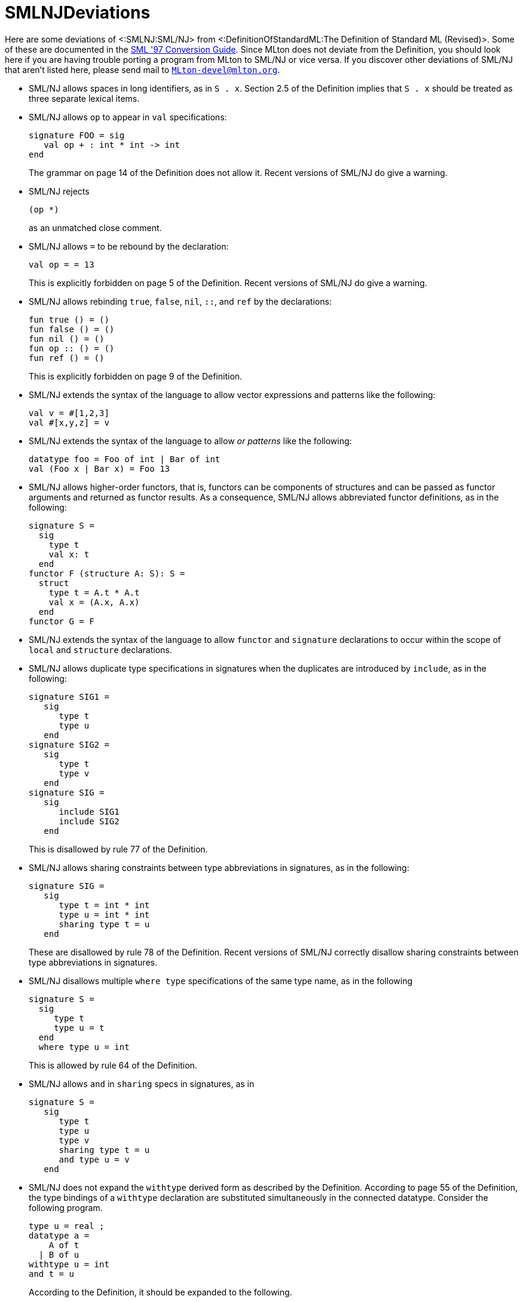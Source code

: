 SMLNJDeviations
===============

Here are some deviations of <:SMLNJ:SML/NJ> from
<:DefinitionOfStandardML:The Definition of Standard ML (Revised)>.
Some of these are documented in the
http://www.smlnj.org/doc/Conversion/index.html[SML '97 Conversion Guide].
Since MLton does not deviate from the Definition, you should look here
if you are having trouble porting a program from MLton to SML/NJ or
vice versa.  If you discover other deviations of SML/NJ that aren't
listed here, please send mail to
mailto:MLton-devel@mlton.org[`MLton-devel@mlton.org`].

* SML/NJ allows spaces in long identifiers, as in `S . x`.  Section
2.5 of the Definition implies that `S . x` should be treated as three
separate lexical items.

* SML/NJ allows `op` to appear in `val` specifications:
+
[source,sml]
----
signature FOO = sig
   val op + : int * int -> int
end
----
+
The grammar on page 14 of the Definition does not allow it. Recent
versions of SML/NJ do give a warning.

* SML/NJ rejects
+
[source,sml]
----
(op *)
----
+
as an unmatched close comment.

* SML/NJ allows `=` to be rebound by the declaration:
+
[source,sml]
----
val op = = 13
----
+
This is explicitly forbidden on page 5 of the Definition. Recent
versions of SML/NJ do give a warning.

* SML/NJ allows rebinding `true`, `false`, `nil`, `::`, and `ref` by
the declarations:
+
[source,sml]
----
fun true () = ()
fun false () = ()
fun nil () = ()
fun op :: () = ()
fun ref () = ()
----
+
This is explicitly forbidden on page 9 of the Definition.

* SML/NJ extends the syntax of the language to allow vector
expressions and patterns like the following:
+
[source,sml]
----
val v = #[1,2,3]
val #[x,y,z] = v
----

* SML/NJ extends the syntax of the language to allow _or patterns_
like the following:
+
[source,sml]
----
datatype foo = Foo of int | Bar of int
val (Foo x | Bar x) = Foo 13
----

* SML/NJ allows higher-order functors, that is, functors can be
components of structures and can be passed as functor arguments and
returned as functor results.  As a consequence, SML/NJ allows
abbreviated functor definitions, as in the following:
+
[source,sml]
----
signature S =
  sig
    type t
    val x: t
  end
functor F (structure A: S): S =
  struct
    type t = A.t * A.t
    val x = (A.x, A.x)
  end
functor G = F
----

* SML/NJ extends the syntax of the language to allow `functor` and
`signature` declarations to occur within the scope of `local` and
`structure` declarations.

* SML/NJ allows duplicate type specifications in signatures when the
duplicates are introduced by `include`, as in the following:
+
[source,sml]
----
signature SIG1 =
   sig
      type t
      type u
   end
signature SIG2 =
   sig
      type t
      type v
   end
signature SIG =
   sig
      include SIG1
      include SIG2
   end
----
+
This is disallowed by rule 77 of the Definition.

* SML/NJ allows sharing constraints between type abbreviations in
signatures, as in the following:
+
[source,sml]
----
signature SIG =
   sig
      type t = int * int
      type u = int * int
      sharing type t = u
   end
----
+
These are disallowed by rule 78 of the Definition.  Recent versions of
SML/NJ correctly disallow sharing constraints between type
abbreviations in signatures.

* SML/NJ disallows multiple `where type` specifications of the same
type name, as in the following
+
[source,sml]
----
signature S =
  sig
     type t
     type u = t
  end
  where type u = int
----
+
This is allowed by rule 64 of the Definition.

* SML/NJ allows `and` in `sharing` specs in signatures, as in
+
[source,sml]
----
signature S =
   sig
      type t
      type u
      type v
      sharing type t = u
      and type u = v
   end
----

* SML/NJ does not expand the `withtype` derived form as described by
the Definition.  According to page 55 of the Definition, the type
bindings of a `withtype` declaration are substituted simultaneously in
the connected datatype.  Consider the following program.
+
[source,sml]
----
type u = real ;
datatype a =
    A of t
  | B of u
withtype u = int
and t = u
----
+
According to the Definition, it should be expanded to the following.
+
[source,sml]
----
type u = real ;
datatype a =
    A of u
  | B of int ;
type u = int
and t = u
----
+
However, SML/NJ expands `withtype` bindings sequentially, meaning that
earlier bindings are expanded within later ones. Hence, the above
program is expanded to the following.
+
[source,sml]
----
type u = real ;
datatype a =
    A of int
  | B of int ;
type u = int
type t = int
----

* SML/NJ allows `withtype` specifications in signatures.

* SML/NJ allows a `where` structure specification that is similar to a
`where type` specification.  For example:
+
[source,sml]
----
structure S = struct type t = int end
signature SIG =
  sig
     structure T : sig type t end
  end where T = S
----
+
This is equivalent to:
+
[source,sml]
----
structure S = struct type t = int end
signature SIG =
  sig
     structure T : sig type t end
  end where type T.t = S.t
----
+
SML/NJ also allows a definitional structure specification that is
similar to a definitional type specification.  For example:
+
[source,sml]
----
structure S = struct type t = int end
signature SIG =
  sig
     structure T : sig type t end = S
  end
----
+
This is equivalent to the previous examples and to:
+
[source,sml]
----
structure S = struct type t = int end
signature SIG =
  sig
     structure T : sig type t end where type t = S.t
  end
----

* SML/NJ disallows binding non-datatypes with datatype replication.
For example, it rejects the following program that should be allowed
according to the Definition.
+
[source,sml]
----
type ('a, 'b) t = 'a * 'b
datatype u = datatype t
----
+
This idiom can be useful when one wants to rename a type without
rewriting all the type arguments.  For example, the above would have
to be written in SML/NJ as follows.
+
[source,sml]
----
type ('a, 'b) t = 'a * 'b
type ('a, 'b) u = ('a, 'b) t
----

* SML/NJ disallows sharing a structure with one of its substructures.
For example, SML/NJ disallows the following.
+
[source,sml]
----
signature SIG =
   sig
      structure S:
         sig
            type t
            structure T: sig type t end
         end
      sharing S = S.T
   end
----
+
This signature is allowed by the Definition.

* SML/NJ disallows polymorphic generalization of refutable
patterns. For example, SML/NJ disallows the following.
+
[source,sml]
----
val [x] = [[]]
val _ = (1 :: x, "one" :: x)
----
+
Recent versions of SML/NJ correctly allow polymorphic generalization
of refutable patterns.

* SML/NJ uses an overly restrictive context for type inference.  For
example, SML/NJ rejects both of the following.
+
[source,sml]
----
structure S =
struct
  val z = (fn x => x) []
  val y = z :: [true] :: nil
end
----
+
[source,sml]
----
structure S : sig val z : bool list end =
struct
  val z = (fn x => x) []
end
----
+
These structures are allowed by the Definition.

== Deviations from the Basis Library Specification ==

Here are some deviations of SML/NJ from the <:BasisLibrary:Basis Library>
http://www.sml-family.org/Basis[specification].

* SML/NJ exposes the equality of the `vector` type in structures such
as `Word8Vector` that abstractly match `MONO_VECTOR`, which says
`type vector`, not `eqtype vector`.  So, for example, SML/NJ accepts
the following program:
+
[source,sml]
----
fun f (v: Word8Vector.vector) = v = v
----

* SML/NJ exposes the equality property of the type `status` in
`OS.Process`. This means that programs which directly compare two
values of type `status` will work with SML/NJ but not MLton.

* Under SML/NJ on Windows, `OS.Path.validVolume` incorrectly considers
absolute empty volumes to be valid. In other words, when the
expression
+
[source,sml]
----
OS.Path.validVolume { isAbs = true, vol = "" }
----
+
is evaluated by SML/NJ on Windows, the result is `true`.  MLton, on
the other hand, correctly follows the Basis Library Specification,
which states that on Windows, `OS.Path.validVolume` should return
`false` whenever `isAbs = true` and `vol = ""`.
+
This incorrect behavior causes other `OS.Path` functions to behave
differently. For example, when the expression
+
[source,sml]
----
OS.Path.toString (OS.Path.fromString "\\usr\\local")
----
+
is evaluated by SML/NJ on Windows, the result is `"\\usr\\local"`,
whereas under MLton on Windows, evaluating this expression (correctly)
causes an `OS.Path.Path` exception to be raised.
